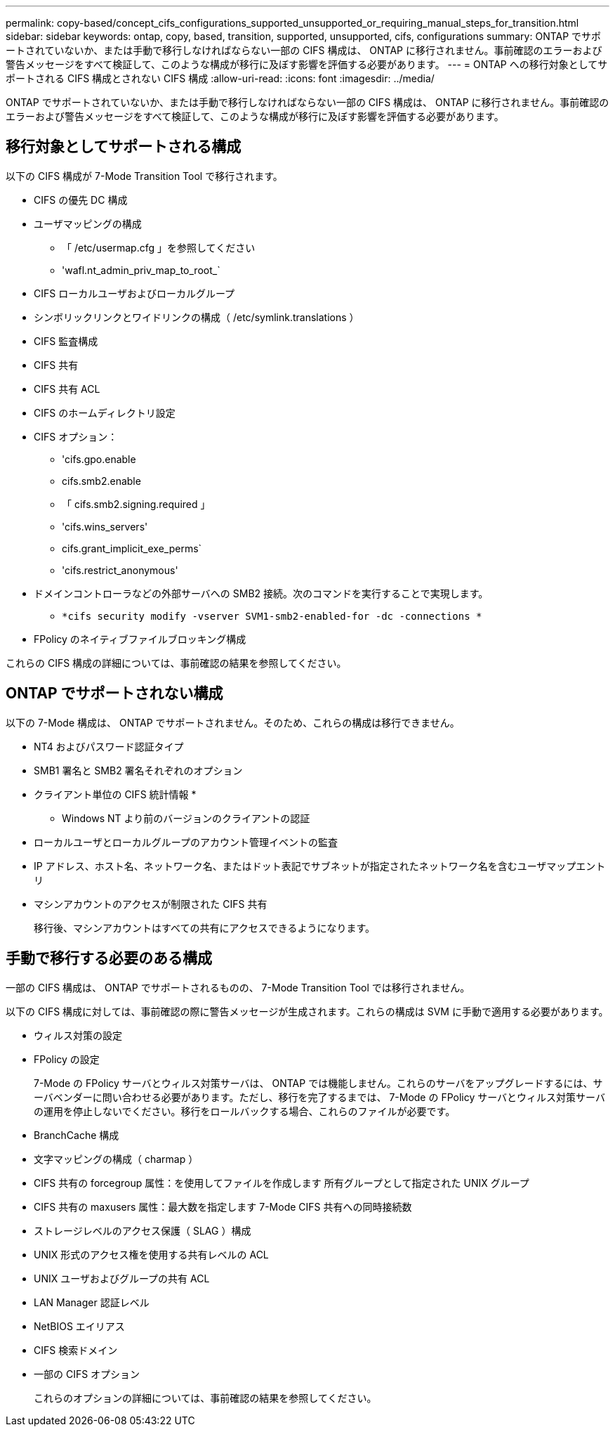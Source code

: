 ---
permalink: copy-based/concept_cifs_configurations_supported_unsupported_or_requiring_manual_steps_for_transition.html 
sidebar: sidebar 
keywords: ontap, copy, based, transition, supported, unsupported, cifs, configurations 
summary: ONTAP でサポートされていないか、または手動で移行しなければならない一部の CIFS 構成は、 ONTAP に移行されません。事前確認のエラーおよび警告メッセージをすべて検証して、このような構成が移行に及ぼす影響を評価する必要があります。 
---
= ONTAP への移行対象としてサポートされる CIFS 構成とされない CIFS 構成
:allow-uri-read: 
:icons: font
:imagesdir: ../media/


[role="lead"]
ONTAP でサポートされていないか、または手動で移行しなければならない一部の CIFS 構成は、 ONTAP に移行されません。事前確認のエラーおよび警告メッセージをすべて検証して、このような構成が移行に及ぼす影響を評価する必要があります。



== 移行対象としてサポートされる構成

以下の CIFS 構成が 7-Mode Transition Tool で移行されます。

* CIFS の優先 DC 構成
* ユーザマッピングの構成
+
** 「 /etc/usermap.cfg 」を参照してください
** 'wafl.nt_admin_priv_map_to_root_`


* CIFS ローカルユーザおよびローカルグループ
* シンボリックリンクとワイドリンクの構成（ /etc/symlink.translations ）
* CIFS 監査構成
* CIFS 共有
* CIFS 共有 ACL
* CIFS のホームディレクトリ設定
* CIFS オプション：
+
** 'cifs.gpo.enable
** cifs.smb2.enable
** 「 cifs.smb2.signing.required 」
** 'cifs.wins_servers'
** cifs.grant_implicit_exe_perms`
** 'cifs.restrict_anonymous'


* ドメインコントローラなどの外部サーバへの SMB2 接続。次のコマンドを実行することで実現します。
+
** `*cifs security modify -vserver SVM1-smb2-enabled-for -dc -connections *`


* FPolicy のネイティブファイルブロッキング構成


これらの CIFS 構成の詳細については、事前確認の結果を参照してください。



== ONTAP でサポートされない構成

以下の 7-Mode 構成は、 ONTAP でサポートされません。そのため、これらの構成は移行できません。

* NT4 およびパスワード認証タイプ
* SMB1 署名と SMB2 署名それぞれのオプション
* クライアント単位の CIFS 統計情報
* 
+
** Windows NT より前のバージョンのクライアントの認証


* ローカルユーザとローカルグループのアカウント管理イベントの監査
* IP アドレス、ホスト名、ネットワーク名、またはドット表記でサブネットが指定されたネットワーク名を含むユーザマップエントリ
* マシンアカウントのアクセスが制限された CIFS 共有
+
移行後、マシンアカウントはすべての共有にアクセスできるようになります。





== 手動で移行する必要のある構成

一部の CIFS 構成は、 ONTAP でサポートされるものの、 7-Mode Transition Tool では移行されません。

以下の CIFS 構成に対しては、事前確認の際に警告メッセージが生成されます。これらの構成は SVM に手動で適用する必要があります。

* ウィルス対策の設定
* FPolicy の設定
+
7-Mode の FPolicy サーバとウィルス対策サーバは、 ONTAP では機能しません。これらのサーバをアップグレードするには、サーバベンダーに問い合わせる必要があります。ただし、移行を完了するまでは、 7-Mode の FPolicy サーバとウィルス対策サーバの運用を停止しないでください。移行をロールバックする場合、これらのファイルが必要です。

* BranchCache 構成
* 文字マッピングの構成（ charmap ）
* CIFS 共有の forcegroup 属性：を使用してファイルを作成します 所有グループとして指定された UNIX グループ
* CIFS 共有の maxusers 属性：最大数を指定します 7-Mode CIFS 共有への同時接続数
* ストレージレベルのアクセス保護（ SLAG ）構成
* UNIX 形式のアクセス権を使用する共有レベルの ACL
* UNIX ユーザおよびグループの共有 ACL
* LAN Manager 認証レベル
* NetBIOS エイリアス
* CIFS 検索ドメイン
* 一部の CIFS オプション
+
これらのオプションの詳細については、事前確認の結果を参照してください。


